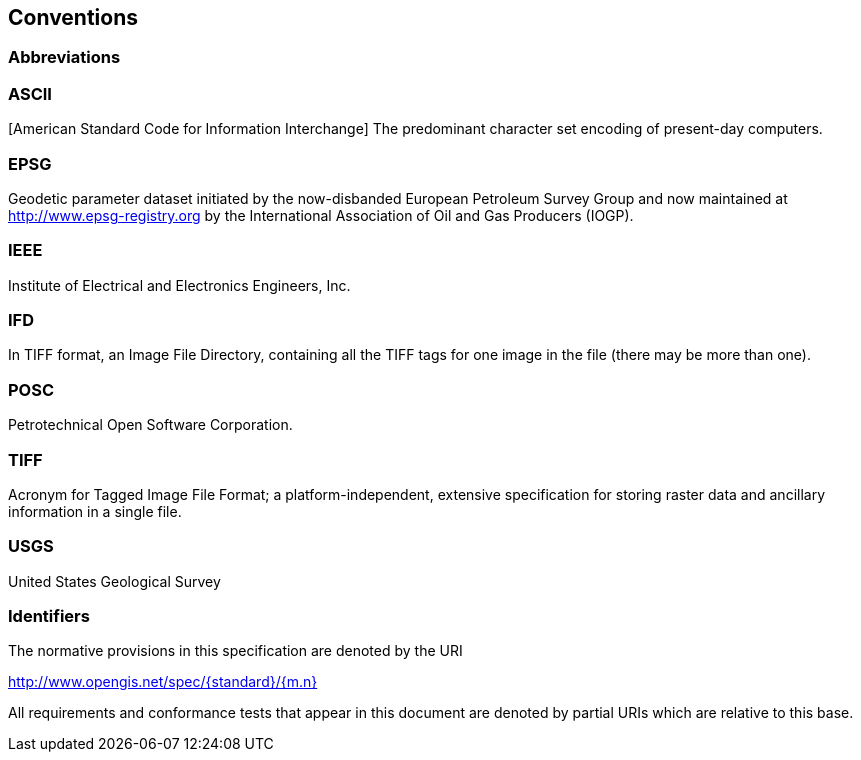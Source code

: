 == Conventions

=== Abbreviations

=== ASCII
[American Standard Code for Information Interchange] The predominant character set encoding of present-day computers.

=== EPSG
Geodetic parameter dataset initiated by the now-disbanded European Petroleum Survey Group and now maintained at
http://www.epsg-registry.org by the International Association of Oil and Gas Producers (IOGP).

=== IEEE
Institute of Electrical and Electronics Engineers, Inc.

=== IFD
In TIFF format, an Image File Directory, containing all the TIFF tags for one image in the file (there may be more than one).

=== POSC
Petrotechnical Open Software Corporation.

=== TIFF
Acronym for Tagged Image File Format; a platform-independent, extensive specification for storing raster data and ancillary information in a single file.

=== USGS
United States Geological Survey

=== Identifiers
The normative provisions in this specification are denoted by the URI

http://www.opengis.net/spec/{standard}/{m.n}

All requirements and conformance tests that appear in this document are denoted by partial URIs which are relative to this base.
